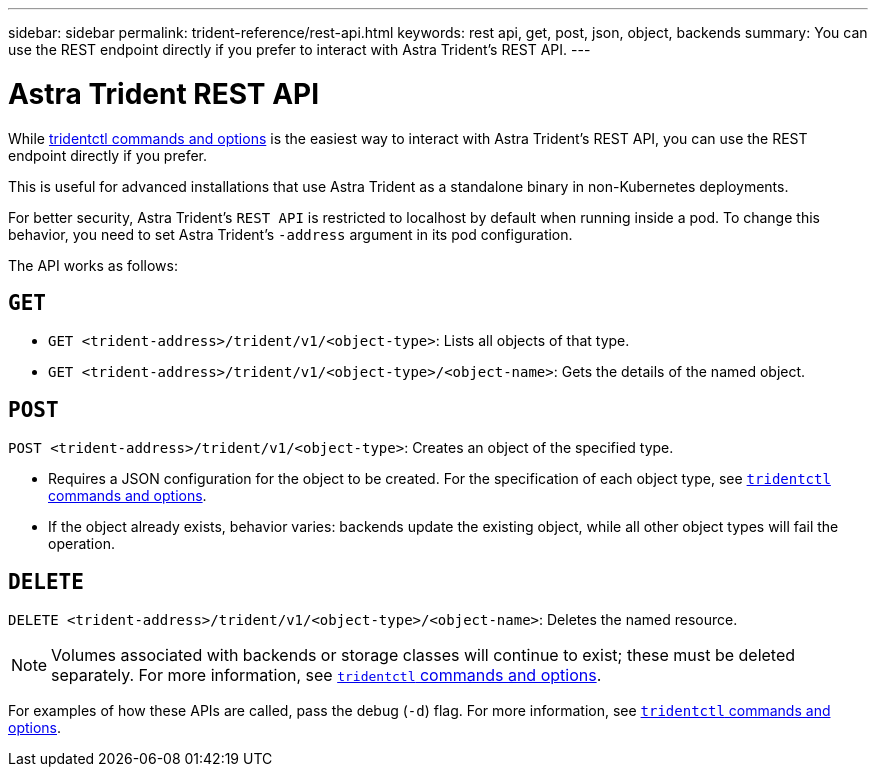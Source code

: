 ---
sidebar: sidebar
permalink: trident-reference/rest-api.html
keywords: rest api, get, post, json, object, backends
summary: You can use the REST endpoint directly if you prefer to interact with Astra Trident's REST API.
---

= Astra Trident REST API
:hardbreaks:
:icons: font
:imagesdir: ../media/

[.lead]
While link:trident-reference/tridentctl.html[tridentctl commands and options^] is the easiest way to interact with Astra Trident's REST API, you can use the REST endpoint directly if you prefer.

This is useful for advanced installations that use Astra Trident as a standalone binary in non-Kubernetes deployments.

For better security, Astra Trident's `REST API` is restricted to localhost by default when running inside a pod. To change this behavior, you need to set Astra Trident's `-address` argument in its pod configuration.

The API works as follows:

== `GET`
* `GET <trident-address>/trident/v1/<object-type>`: Lists all objects of that type.
* `GET <trident-address>/trident/v1/<object-type>/<object-name>`: Gets the details of the named object.

== `POST`
`POST <trident-address>/trident/v1/<object-type>`: Creates an object of the specified type.

* Requires a JSON configuration for the object to be created. For the specification of each object type, see link:tridentctl.html[`tridentctl` commands and options].
* If the object already exists, behavior varies: backends update the existing object, while all other object types will fail the operation.

== `DELETE`
`DELETE <trident-address>/trident/v1/<object-type>/<object-name>`: Deletes the named resource.

NOTE: Volumes associated with backends or storage classes will continue to exist; these must be deleted separately. For more information, see link:tridentctl.html[`tridentctl` commands and options].

For examples of how these APIs are called, pass the debug (`-d`) flag. For more information, see link:tridentctl.html[`tridentctl` commands and options].
